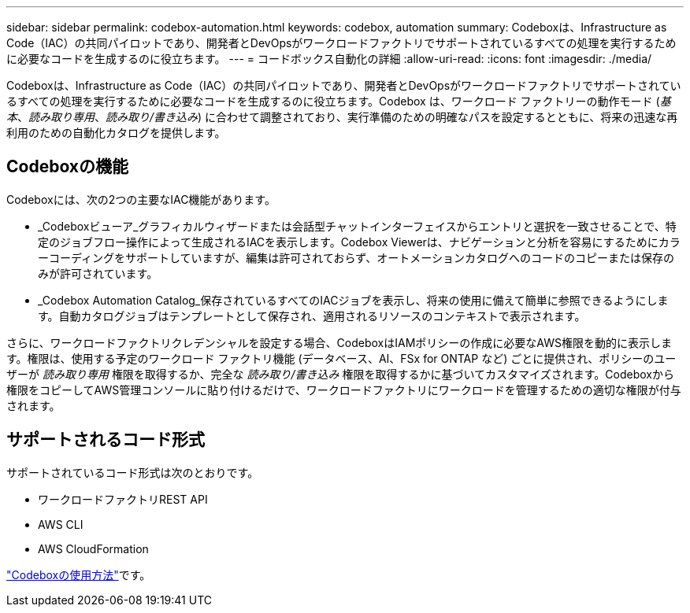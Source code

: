 ---
sidebar: sidebar 
permalink: codebox-automation.html 
keywords: codebox, automation 
summary: Codeboxは、Infrastructure as Code（IAC）の共同パイロットであり、開発者とDevOpsがワークロードファクトリでサポートされているすべての処理を実行するために必要なコードを生成するのに役立ちます。 
---
= コードボックス自動化の詳細
:allow-uri-read: 
:icons: font
:imagesdir: ./media/


[role="lead"]
Codeboxは、Infrastructure as Code（IAC）の共同パイロットであり、開発者とDevOpsがワークロードファクトリでサポートされているすべての処理を実行するために必要なコードを生成するのに役立ちます。Codebox は、ワークロード ファクトリーの動作モード (_基本_、_読み取り専用_、_読み取り/書き込み_) に合わせて調整されており、実行準備のための明確なパスを設定するとともに、将来の迅速な再利用のための自動化カタログを提供します。



== Codeboxの機能

Codeboxには、次の2つの主要なIAC機能があります。

* _Codeboxビューア_グラフィカルウィザードまたは会話型チャットインターフェイスからエントリと選択を一致させることで、特定のジョブフロー操作によって生成されるIACを表示します。Codebox Viewerは、ナビゲーションと分析を容易にするためにカラーコーディングをサポートしていますが、編集は許可されておらず、オートメーションカタログへのコードのコピーまたは保存のみが許可されています。
* _Codebox Automation Catalog_保存されているすべてのIACジョブを表示し、将来の使用に備えて簡単に参照できるようにします。自動カタログジョブはテンプレートとして保存され、適用されるリソースのコンテキストで表示されます。


さらに、ワークロードファクトリクレデンシャルを設定する場合、CodeboxはIAMポリシーの作成に必要なAWS権限を動的に表示します。権限は、使用する予定のワークロード ファクトリ機能 (データベース、AI、FSx for ONTAP など) ごとに提供され、ポリシーのユーザーが _読み取り専用_ 権限を取得するか、完全な _読み取り/書き込み_ 権限を取得するかに基づいてカスタマイズされます。Codeboxから権限をコピーしてAWS管理コンソールに貼り付けるだけで、ワークロードファクトリにワークロードを管理するための適切な権限が付与されます。



== サポートされるコード形式

サポートされているコード形式は次のとおりです。

* ワークロードファクトリREST API
* AWS CLI
* AWS CloudFormation


link:use-codebox.html["Codeboxの使用方法"]です。
